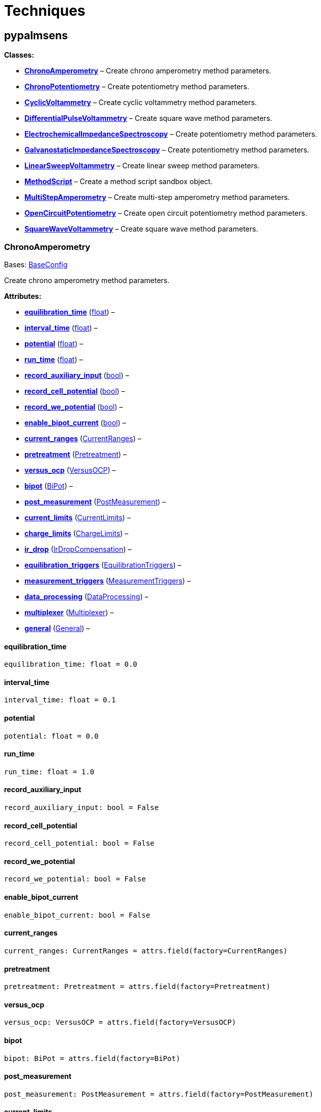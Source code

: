 = Techniques

== pypalmsens

*Classes:*

* link:#pypalmsens.ChronoAmperometry[*ChronoAmperometry*] – Create
chrono amperometry method parameters.
* link:#pypalmsens.ChronoPotentiometry[*ChronoPotentiometry*] – Create
potentiometry method parameters.
* link:#pypalmsens.CyclicVoltammetry[*CyclicVoltammetry*] – Create
cyclic voltammetry method parameters.
* link:#pypalmsens.DifferentialPulseVoltammetry[*DifferentialPulseVoltammetry*]
– Create square wave method parameters.
* link:#pypalmsens.ElectrochemicalImpedanceSpectroscopy[*ElectrochemicalImpedanceSpectroscopy*]
– Create potentiometry method parameters.
* link:#pypalmsens.GalvanostaticImpedanceSpectroscopy[*GalvanostaticImpedanceSpectroscopy*]
– Create potentiometry method parameters.
* link:#pypalmsens.LinearSweepVoltammetry[*LinearSweepVoltammetry*] –
Create linear sweep method parameters.
* link:#pypalmsens.MethodScript[*MethodScript*] – Create a method script
sandbox object.
* link:#pypalmsens.MultiStepAmperometry[*MultiStepAmperometry*] – Create
multi-step amperometry method parameters.
* link:#pypalmsens.OpenCircuitPotentiometry[*OpenCircuitPotentiometry*]
– Create open circuit potentiometry method parameters.
* link:#pypalmsens.SquareWaveVoltammetry[*SquareWaveVoltammetry*] –
Create square wave method parameters.

=== ChronoAmperometry

Bases: link:#pypalmsens.methods.techniques.BaseConfig[BaseConfig]

Create chrono amperometry method parameters.

*Attributes:*

* link:#pypalmsens.ChronoAmperometry.equilibration_time[*equilibration_time*]
(link:#float[float]) –
* link:#pypalmsens.ChronoAmperometry.interval_time[*interval_time*]
(link:#float[float]) –
* link:#pypalmsens.ChronoAmperometry.potential[*potential*]
(link:#float[float]) –
* link:#pypalmsens.ChronoAmperometry.run_time[*run_time*]
(link:#float[float]) –
* link:#pypalmsens.ChronoAmperometry.record_auxiliary_input[*record_auxiliary_input*]
(link:#bool[bool]) –
* link:#pypalmsens.ChronoAmperometry.record_cell_potential[*record_cell_potential*]
(link:#bool[bool]) –
* link:#pypalmsens.ChronoAmperometry.record_we_potential[*record_we_potential*]
(link:#bool[bool]) –
* link:#pypalmsens.ChronoAmperometry.enable_bipot_current[*enable_bipot_current*]
(link:#bool[bool]) –
* link:#pypalmsens.ChronoAmperometry.current_ranges[*current_ranges*]
(link:#pypalmsens.methods.settings.CurrentRanges[CurrentRanges]) –
* link:#pypalmsens.ChronoAmperometry.pretreatment[*pretreatment*]
(link:#pypalmsens.methods.settings.Pretreatment[Pretreatment]) –
* link:#pypalmsens.ChronoAmperometry.versus_ocp[*versus_ocp*]
(link:#pypalmsens.methods.settings.VersusOCP[VersusOCP]) –
* link:#pypalmsens.ChronoAmperometry.bipot[*bipot*]
(link:#pypalmsens.methods.settings.BiPot[BiPot]) –
* link:#pypalmsens.ChronoAmperometry.post_measurement[*post_measurement*]
(link:#pypalmsens.methods.settings.PostMeasurement[PostMeasurement]) –
* link:#pypalmsens.ChronoAmperometry.current_limits[*current_limits*]
(link:#pypalmsens.methods.settings.CurrentLimits[CurrentLimits]) –
* link:#pypalmsens.ChronoAmperometry.charge_limits[*charge_limits*]
(link:#pypalmsens.methods.settings.ChargeLimits[ChargeLimits]) –
* link:#pypalmsens.ChronoAmperometry.ir_drop[*ir_drop*]
(link:#pypalmsens.methods.settings.IrDropCompensation[IrDropCompensation])
–
* link:#pypalmsens.ChronoAmperometry.equilibration_triggers[*equilibration_triggers*]
(link:#pypalmsens.methods.settings.EquilibrationTriggers[EquilibrationTriggers])
–
* link:#pypalmsens.ChronoAmperometry.measurement_triggers[*measurement_triggers*]
(link:#pypalmsens.methods.settings.MeasurementTriggers[MeasurementTriggers])
–
* link:#pypalmsens.ChronoAmperometry.data_processing[*data_processing*]
(link:#pypalmsens.methods.settings.DataProcessing[DataProcessing]) –
* link:#pypalmsens.ChronoAmperometry.multiplexer[*multiplexer*]
(link:#pypalmsens.methods.settings.Multiplexer[Multiplexer]) –
* link:#pypalmsens.ChronoAmperometry.general[*general*]
(link:#pypalmsens.methods.settings.General[General]) –

==== equilibration_time

[source,python]
----
equilibration_time: float = 0.0
----

==== interval_time

[source,python]
----
interval_time: float = 0.1
----

==== potential

[source,python]
----
potential: float = 0.0
----

==== run_time

[source,python]
----
run_time: float = 1.0
----

==== record_auxiliary_input

[source,python]
----
record_auxiliary_input: bool = False
----

==== record_cell_potential

[source,python]
----
record_cell_potential: bool = False
----

==== record_we_potential

[source,python]
----
record_we_potential: bool = False
----

==== enable_bipot_current

[source,python]
----
enable_bipot_current: bool = False
----

==== current_ranges

[source,python]
----
current_ranges: CurrentRanges = attrs.field(factory=CurrentRanges)
----

==== pretreatment

[source,python]
----
pretreatment: Pretreatment = attrs.field(factory=Pretreatment)
----

==== versus_ocp

[source,python]
----
versus_ocp: VersusOCP = attrs.field(factory=VersusOCP)
----

==== bipot

[source,python]
----
bipot: BiPot = attrs.field(factory=BiPot)
----

==== post_measurement

[source,python]
----
post_measurement: PostMeasurement = attrs.field(factory=PostMeasurement)
----

==== current_limits

[source,python]
----
current_limits: CurrentLimits = attrs.field(factory=CurrentLimits)
----

==== charge_limits

[source,python]
----
charge_limits: ChargeLimits = attrs.field(factory=ChargeLimits)
----

==== ir_drop

[source,python]
----
ir_drop: IrDropCompensation = attrs.field(factory=IrDropCompensation)
----

==== equilibration_triggers

[source,python]
----
equilibration_triggers: EquilibrationTriggers = attrs.field(factory=EquilibrationTriggers)
----

==== measurement_triggers

[source,python]
----
measurement_triggers: MeasurementTriggers = attrs.field(factory=MeasurementTriggers)
----

==== data_processing

[source,python]
----
data_processing: DataProcessing = attrs.field(factory=DataProcessing)
----

==== multiplexer

[source,python]
----
multiplexer: Multiplexer = attrs.field(factory=Multiplexer)
----

==== general

[source,python]
----
general: General = attrs.field(factory=General)
----

=== ChronoPotentiometry

Bases: link:#pypalmsens.methods.techniques.BaseConfig[BaseConfig]

Create potentiometry method parameters.

*Attributes:*

* link:#pypalmsens.ChronoPotentiometry.current[*current*]
(link:#float[float]) –
* link:#pypalmsens.ChronoPotentiometry.applied_current_range[*applied_current_range*]
(link:#pypalmsens.methods._shared.CURRENT_RANGE[CURRENT_RANGE]) –
* link:#pypalmsens.ChronoPotentiometry.interval_time[*interval_time*]
(link:#float[float]) –
* link:#pypalmsens.ChronoPotentiometry.run_time[*run_time*]
(link:#float[float]) –
* link:#pypalmsens.ChronoPotentiometry.record_auxiliary_input[*record_auxiliary_input*]
(link:#bool[bool]) –
* link:#pypalmsens.ChronoPotentiometry.record_cell_potential[*record_cell_potential*]
(link:#bool[bool]) –
* link:#pypalmsens.ChronoPotentiometry.record_we_current[*record_we_current*]
(link:#bool[bool]) –
* link:#pypalmsens.ChronoPotentiometry.current_ranges[*current_ranges*]
(link:#pypalmsens.methods.settings.CurrentRanges[CurrentRanges]) –
* link:#pypalmsens.ChronoPotentiometry.potential_ranges[*potential_ranges*]
(link:#pypalmsens.methods.settings.PotentialRanges[PotentialRanges]) –
* link:#pypalmsens.ChronoPotentiometry.pretreatment[*pretreatment*]
(link:#pypalmsens.methods.settings.Pretreatment[Pretreatment]) –
* link:#pypalmsens.ChronoPotentiometry.post_measurement[*post_measurement*]
(link:#pypalmsens.methods.settings.PostMeasurement[PostMeasurement]) –
* link:#pypalmsens.ChronoPotentiometry.potential_limits[*potential_limits*]
(link:#pypalmsens.methods.settings.PotentialLimits[PotentialLimits]) –
* link:#pypalmsens.ChronoPotentiometry.measurement_triggers[*measurement_triggers*]
(link:#pypalmsens.methods.settings.MeasurementTriggers[MeasurementTriggers])
–
* link:#pypalmsens.ChronoPotentiometry.data_processing[*data_processing*]
(link:#pypalmsens.methods.settings.DataProcessing[DataProcessing]) –
* link:#pypalmsens.ChronoPotentiometry.multiplexer[*multiplexer*]
(link:#pypalmsens.methods.settings.Multiplexer[Multiplexer]) –
* link:#pypalmsens.ChronoPotentiometry.general[*general*]
(link:#pypalmsens.methods.settings.General[General]) –

==== current

[source,python]
----
current: float = 0.0
----

==== applied_current_range

[source,python]
----
applied_current_range: CURRENT_RANGE = CURRENT_RANGE.cr_100_uA
----

==== interval_time

[source,python]
----
interval_time: float = 0.1
----

==== run_time

[source,python]
----
run_time: float = 1.0
----

==== record_auxiliary_input

[source,python]
----
record_auxiliary_input: bool = False
----

==== record_cell_potential

[source,python]
----
record_cell_potential: bool = False
----

==== record_we_current

[source,python]
----
record_we_current: bool = False
----

==== current_ranges

[source,python]
----
current_ranges: CurrentRanges = attrs.field(factory=CurrentRanges)
----

==== potential_ranges

[source,python]
----
potential_ranges: PotentialRanges = attrs.field(factory=PotentialRanges)
----

==== pretreatment

[source,python]
----
pretreatment: Pretreatment = attrs.field(factory=Pretreatment)
----

==== post_measurement

[source,python]
----
post_measurement: PostMeasurement = attrs.field(factory=PostMeasurement)
----

==== potential_limits

[source,python]
----
potential_limits: PotentialLimits = attrs.field(factory=PotentialLimits)
----

==== measurement_triggers

[source,python]
----
measurement_triggers: MeasurementTriggers = attrs.field(factory=MeasurementTriggers)
----

==== data_processing

[source,python]
----
data_processing: DataProcessing = attrs.field(factory=DataProcessing)
----

==== multiplexer

[source,python]
----
multiplexer: Multiplexer = attrs.field(factory=Multiplexer)
----

==== general

[source,python]
----
general: General = attrs.field(factory=General)
----

=== CyclicVoltammetry

Bases: link:#pypalmsens.methods.techniques.BaseConfig[BaseConfig]

Create cyclic voltammetry method parameters.

*Attributes:*

* link:#pypalmsens.CyclicVoltammetry.equilibration_time[*equilibration_time*]
(link:#float[float]) –
* link:#pypalmsens.CyclicVoltammetry.begin_potential[*begin_potential*]
(link:#float[float]) –
* link:#pypalmsens.CyclicVoltammetry.vertex1_potential[*vertex1_potential*]
(link:#float[float]) –
* link:#pypalmsens.CyclicVoltammetry.vertex2_potential[*vertex2_potential*]
(link:#float[float]) –
* link:#pypalmsens.CyclicVoltammetry.step_potential[*step_potential*]
(link:#float[float]) –
* link:#pypalmsens.CyclicVoltammetry.scanrate[*scanrate*]
(link:#float[float]) –
* link:#pypalmsens.CyclicVoltammetry.n_scans[*n_scans*]
(link:#float[float]) –
* link:#pypalmsens.CyclicVoltammetry.enable_bipot_current[*enable_bipot_current*]
(link:#bool[bool]) –
* link:#pypalmsens.CyclicVoltammetry.record_auxiliary_input[*record_auxiliary_input*]
(link:#bool[bool]) –
* link:#pypalmsens.CyclicVoltammetry.record_cell_potential[*record_cell_potential*]
(link:#bool[bool]) –
* link:#pypalmsens.CyclicVoltammetry.record_we_potential[*record_we_potential*]
(link:#bool[bool]) –
* link:#pypalmsens.CyclicVoltammetry.current_ranges[*current_ranges*]
(link:#pypalmsens.methods.settings.CurrentRanges[CurrentRanges]) –
* link:#pypalmsens.CyclicVoltammetry.pretreatment[*pretreatment*]
(link:#pypalmsens.methods.settings.Pretreatment[Pretreatment]) –
* link:#pypalmsens.CyclicVoltammetry.versus_ocp[*versus_ocp*]
(link:#pypalmsens.methods.settings.VersusOCP[VersusOCP]) –
* link:#pypalmsens.CyclicVoltammetry.post_measurement[*post_measurement*]
(link:#pypalmsens.methods.settings.PostMeasurement[PostMeasurement]) –
* link:#pypalmsens.CyclicVoltammetry.current_limits[*current_limits*]
(link:#pypalmsens.methods.settings.CurrentLimits[CurrentLimits]) –
* link:#pypalmsens.CyclicVoltammetry.ir_drop_compensation[*ir_drop_compensation*]
(link:#pypalmsens.methods.settings.IrDropCompensation[IrDropCompensation])
–
* link:#pypalmsens.CyclicVoltammetry.equilibrion_triggers[*equilibrion_triggers*]
(link:#pypalmsens.methods.settings.EquilibrationTriggers[EquilibrationTriggers])
–
* link:#pypalmsens.CyclicVoltammetry.measurement_triggers[*measurement_triggers*]
(link:#pypalmsens.methods.settings.MeasurementTriggers[MeasurementTriggers])
–
* link:#pypalmsens.CyclicVoltammetry.data_processing[*data_processing*]
(link:#pypalmsens.methods.settings.DataProcessing[DataProcessing]) –
* link:#pypalmsens.CyclicVoltammetry.general[*general*]
(link:#pypalmsens.methods.settings.General[General]) –

==== equilibration_time

[source,python]
----
equilibration_time: float = 0.0
----

==== begin_potential

[source,python]
----
begin_potential: float = -0.5
----

==== vertex1_potential

[source,python]
----
vertex1_potential: float = 0.5
----

==== vertex2_potential

[source,python]
----
vertex2_potential: float = -0.5
----

==== step_potential

[source,python]
----
step_potential: float = 0.1
----

==== scanrate

[source,python]
----
scanrate: float = 1.0
----

==== n_scans

[source,python]
----
n_scans: float = 1
----

==== enable_bipot_current

[source,python]
----
enable_bipot_current: bool = False
----

==== record_auxiliary_input

[source,python]
----
record_auxiliary_input: bool = False
----

==== record_cell_potential

[source,python]
----
record_cell_potential: bool = False
----

==== record_we_potential

[source,python]
----
record_we_potential: bool = False
----

==== current_ranges

[source,python]
----
current_ranges: CurrentRanges = attrs.field(factory=CurrentRanges)
----

==== pretreatment

[source,python]
----
pretreatment: Pretreatment = attrs.field(factory=Pretreatment)
----

==== versus_ocp

[source,python]
----
versus_ocp: VersusOCP = attrs.field(factory=VersusOCP)
----

==== post_measurement

[source,python]
----
post_measurement: PostMeasurement = attrs.field(factory=PostMeasurement)
----

==== current_limits

[source,python]
----
current_limits: CurrentLimits = attrs.field(factory=CurrentLimits)
----

==== ir_drop_compensation

[source,python]
----
ir_drop_compensation: IrDropCompensation = attrs.field(factory=IrDropCompensation)
----

==== equilibrion_triggers

[source,python]
----
equilibrion_triggers: EquilibrationTriggers = attrs.field(factory=EquilibrationTriggers)
----

==== measurement_triggers

[source,python]
----
measurement_triggers: MeasurementTriggers = attrs.field(factory=MeasurementTriggers)
----

==== data_processing

[source,python]
----
data_processing: DataProcessing = attrs.field(factory=DataProcessing)
----

==== general

[source,python]
----
general: General = attrs.field(factory=General)
----

=== DifferentialPulseVoltammetry

Bases: link:#pypalmsens.methods.techniques.BaseConfig[BaseConfig]

Create square wave method parameters.

*Attributes:*

* link:#pypalmsens.DifferentialPulseVoltammetry.equilibration_time[*equilibration_time*]
(link:#float[float]) –
* link:#pypalmsens.DifferentialPulseVoltammetry.begin_potential[*begin_potential*]
(link:#float[float]) –
* link:#pypalmsens.DifferentialPulseVoltammetry.end_potential[*end_potential*]
(link:#float[float]) –
* link:#pypalmsens.DifferentialPulseVoltammetry.step_potential[*step_potential*]
(link:#float[float]) –
* link:#pypalmsens.DifferentialPulseVoltammetry.pulse_potential[*pulse_potential*]
(link:#float[float]) –
* link:#pypalmsens.DifferentialPulseVoltammetry.pulse_time[*pulse_time*]
(link:#float[float]) –
* link:#pypalmsens.DifferentialPulseVoltammetry.scan_rate[*scan_rate*]
(link:#float[float]) –
* link:#pypalmsens.DifferentialPulseVoltammetry.record_auxiliary_input[*record_auxiliary_input*]
(link:#bool[bool]) –
* link:#pypalmsens.DifferentialPulseVoltammetry.record_cell_potential[*record_cell_potential*]
(link:#bool[bool]) –
* link:#pypalmsens.DifferentialPulseVoltammetry.record_we_potential[*record_we_potential*]
(link:#bool[bool]) –
* link:#pypalmsens.DifferentialPulseVoltammetry.enable_bipot_current[*enable_bipot_current*]
(link:#bool[bool]) –
* link:#pypalmsens.DifferentialPulseVoltammetry.current_ranges[*current_ranges*]
(link:#pypalmsens.methods.settings.CurrentRanges[CurrentRanges]) –
* link:#pypalmsens.DifferentialPulseVoltammetry.pretreatment[*pretreatment*]
(link:#pypalmsens.methods.settings.Pretreatment[Pretreatment]) –
* link:#pypalmsens.DifferentialPulseVoltammetry.versus_ocp[*versus_ocp*]
(link:#pypalmsens.methods.settings.VersusOCP[VersusOCP]) –
* link:#pypalmsens.DifferentialPulseVoltammetry.bipot[*bipot*]
(link:#pypalmsens.methods.settings.BiPot[BiPot]) –
* link:#pypalmsens.DifferentialPulseVoltammetry.post_measurement[*post_measurement*]
(link:#pypalmsens.methods.settings.PostMeasurement[PostMeasurement]) –
* link:#pypalmsens.DifferentialPulseVoltammetry.ir_drop[*ir_drop*]
(link:#pypalmsens.methods.settings.IrDropCompensation[IrDropCompensation])
–
* link:#pypalmsens.DifferentialPulseVoltammetry.equilibration_triggers[*equilibration_triggers*]
(link:#pypalmsens.methods.settings.EquilibrationTriggers[EquilibrationTriggers])
–
* link:#pypalmsens.DifferentialPulseVoltammetry.measurement_triggers[*measurement_triggers*]
(link:#pypalmsens.methods.settings.MeasurementTriggers[MeasurementTriggers])
–
* link:#pypalmsens.DifferentialPulseVoltammetry.data_processing[*data_processing*]
(link:#pypalmsens.methods.settings.DataProcessing[DataProcessing]) –
* link:#pypalmsens.DifferentialPulseVoltammetry.multiplexer[*multiplexer*]
(link:#pypalmsens.methods.settings.Multiplexer[Multiplexer]) –
* link:#pypalmsens.DifferentialPulseVoltammetry.general[*general*]
(link:#pypalmsens.methods.settings.General[General]) –

==== equilibration_time

[source,python]
----
equilibration_time: float = 0.0
----

==== begin_potential

[source,python]
----
begin_potential: float = -0.5
----

==== end_potential

[source,python]
----
end_potential: float = 0.5
----

==== step_potential

[source,python]
----
step_potential: float = 0.1
----

==== pulse_potential

[source,python]
----
pulse_potential: float = 0.05
----

==== pulse_time

[source,python]
----
pulse_time: float = 0.01
----

==== scan_rate

[source,python]
----
scan_rate: float = 1.0
----

==== record_auxiliary_input

[source,python]
----
record_auxiliary_input: bool = False
----

==== record_cell_potential

[source,python]
----
record_cell_potential: bool = False
----

==== record_we_potential

[source,python]
----
record_we_potential: bool = False
----

==== enable_bipot_current

[source,python]
----
enable_bipot_current: bool = False
----

==== current_ranges

[source,python]
----
current_ranges: CurrentRanges = attrs.field(factory=CurrentRanges)
----

==== pretreatment

[source,python]
----
pretreatment: Pretreatment = attrs.field(factory=Pretreatment)
----

==== versus_ocp

[source,python]
----
versus_ocp: VersusOCP = attrs.field(factory=VersusOCP)
----

==== bipot

[source,python]
----
bipot: BiPot = attrs.field(factory=BiPot)
----

==== post_measurement

[source,python]
----
post_measurement: PostMeasurement = attrs.field(factory=PostMeasurement)
----

==== ir_drop

[source,python]
----
ir_drop: IrDropCompensation = attrs.field(factory=IrDropCompensation)
----

==== equilibration_triggers

[source,python]
----
equilibration_triggers: EquilibrationTriggers = attrs.field(factory=EquilibrationTriggers)
----

==== measurement_triggers

[source,python]
----
measurement_triggers: MeasurementTriggers = attrs.field(factory=MeasurementTriggers)
----

==== data_processing

[source,python]
----
data_processing: DataProcessing = attrs.field(factory=DataProcessing)
----

==== multiplexer

[source,python]
----
multiplexer: Multiplexer = attrs.field(factory=Multiplexer)
----

==== general

[source,python]
----
general: General = attrs.field(factory=General)
----

=== ElectrochemicalImpedanceSpectroscopy

Bases: link:#pypalmsens.methods.techniques.BaseConfig[BaseConfig]

Create potentiometry method parameters.

*Attributes:*

* link:#pypalmsens.ElectrochemicalImpedanceSpectroscopy.equilibration_time[*equilibration_time*]
(link:#float[float]) –
* link:#pypalmsens.ElectrochemicalImpedanceSpectroscopy.dc_potential[*dc_potential*]
(link:#float[float]) –
* link:#pypalmsens.ElectrochemicalImpedanceSpectroscopy.ac_potential[*ac_potential*]
(link:#float[float]) –
* link:#pypalmsens.ElectrochemicalImpedanceSpectroscopy.n_frequencies[*n_frequencies*]
(link:#int[int]) –
* link:#pypalmsens.ElectrochemicalImpedanceSpectroscopy.max_frequency[*max_frequency*]
(link:#float[float]) –
* link:#pypalmsens.ElectrochemicalImpedanceSpectroscopy.min_frequency[*min_frequency*]
(link:#float[float]) –
* link:#pypalmsens.ElectrochemicalImpedanceSpectroscopy.current_ranges[*current_ranges*]
(link:#pypalmsens.methods.settings.CurrentRanges[CurrentRanges]) –
* link:#pypalmsens.ElectrochemicalImpedanceSpectroscopy.potential_ranges[*potential_ranges*]
(link:#pypalmsens.methods.settings.PotentialRanges[PotentialRanges]) –
* link:#pypalmsens.ElectrochemicalImpedanceSpectroscopy.pretreatment[*pretreatment*]
(link:#pypalmsens.methods.settings.Pretreatment[Pretreatment]) –
* link:#pypalmsens.ElectrochemicalImpedanceSpectroscopy.versus_ocp[*versus_ocp*]
(link:#pypalmsens.methods.settings.VersusOCP[VersusOCP]) –
* link:#pypalmsens.ElectrochemicalImpedanceSpectroscopy.post_measurement[*post_measurement*]
(link:#pypalmsens.methods.settings.PostMeasurement[PostMeasurement]) –
* link:#pypalmsens.ElectrochemicalImpedanceSpectroscopy.measurement_triggers[*measurement_triggers*]
(link:#pypalmsens.methods.settings.MeasurementTriggers[MeasurementTriggers])
–
* link:#pypalmsens.ElectrochemicalImpedanceSpectroscopy.equilibration_triggers[*equilibration_triggers*]
(link:#pypalmsens.methods.settings.EquilibrationTriggers[EquilibrationTriggers])
–
* link:#pypalmsens.ElectrochemicalImpedanceSpectroscopy.multiplexer[*multiplexer*]
(link:#pypalmsens.methods.settings.Multiplexer[Multiplexer]) –
* link:#pypalmsens.ElectrochemicalImpedanceSpectroscopy.general[*general*]
(link:#pypalmsens.methods.settings.General[General]) –

==== equilibration_time

[source,python]
----
equilibration_time: float = 0.0
----

==== dc_potential

[source,python]
----
dc_potential: float = 0.0
----

==== ac_potential

[source,python]
----
ac_potential: float = 0.01
----

==== n_frequencies

[source,python]
----
n_frequencies: int = 11
----

==== max_frequency

[source,python]
----
max_frequency: float = 100000.0
----

==== min_frequency

[source,python]
----
min_frequency: float = 1000.0
----

==== current_ranges

[source,python]
----
current_ranges: CurrentRanges = attrs.field(factory=CurrentRanges)
----

==== potential_ranges

[source,python]
----
potential_ranges: PotentialRanges = attrs.field(factory=PotentialRanges)
----

==== pretreatment

[source,python]
----
pretreatment: Pretreatment = attrs.field(factory=Pretreatment)
----

==== versus_ocp

[source,python]
----
versus_ocp: VersusOCP = attrs.field(factory=VersusOCP)
----

==== post_measurement

[source,python]
----
post_measurement: PostMeasurement = attrs.field(factory=PostMeasurement)
----

==== measurement_triggers

[source,python]
----
measurement_triggers: MeasurementTriggers = attrs.field(factory=MeasurementTriggers)
----

==== equilibration_triggers

[source,python]
----
equilibration_triggers: EquilibrationTriggers = attrs.field(factory=EquilibrationTriggers)
----

==== multiplexer

[source,python]
----
multiplexer: Multiplexer = attrs.field(factory=Multiplexer)
----

==== general

[source,python]
----
general: General = attrs.field(factory=General)
----

=== GalvanostaticImpedanceSpectroscopy

Bases: link:#pypalmsens.methods.techniques.BaseConfig[BaseConfig]

Create potentiometry method parameters.

*Attributes:*

* link:#pypalmsens.GalvanostaticImpedanceSpectroscopy.applied_current_range[*applied_current_range*]
(link:#pypalmsens.methods._shared.CURRENT_RANGE[CURRENT_RANGE]) –
* link:#pypalmsens.GalvanostaticImpedanceSpectroscopy.equilibration_time[*equilibration_time*]
(link:#float[float]) –
* link:#pypalmsens.GalvanostaticImpedanceSpectroscopy.ac_current[*ac_current*]
(link:#float[float]) –
* link:#pypalmsens.GalvanostaticImpedanceSpectroscopy.dc_current[*dc_current*]
(link:#float[float]) –
* link:#pypalmsens.GalvanostaticImpedanceSpectroscopy.n_frequencies[*n_frequencies*]
(link:#int[int]) –
* link:#pypalmsens.GalvanostaticImpedanceSpectroscopy.max_frequency[*max_frequency*]
(link:#float[float]) –
* link:#pypalmsens.GalvanostaticImpedanceSpectroscopy.min_frequency[*min_frequency*]
(link:#float[float]) –
* link:#pypalmsens.GalvanostaticImpedanceSpectroscopy.current_ranges[*current_ranges*]
(link:#pypalmsens.methods.settings.CurrentRanges[CurrentRanges]) –
* link:#pypalmsens.GalvanostaticImpedanceSpectroscopy.potential_ranges[*potential_ranges*]
(link:#pypalmsens.methods.settings.PotentialRanges[PotentialRanges]) –
* link:#pypalmsens.GalvanostaticImpedanceSpectroscopy.pretreatment[*pretreatment*]
(link:#pypalmsens.methods.settings.Pretreatment[Pretreatment]) –
* link:#pypalmsens.GalvanostaticImpedanceSpectroscopy.post_measurement[*post_measurement*]
(link:#pypalmsens.methods.settings.PostMeasurement[PostMeasurement]) –
* link:#pypalmsens.GalvanostaticImpedanceSpectroscopy.equilibration_triggers[*equilibration_triggers*]
(link:#pypalmsens.methods.settings.EquilibrationTriggers[EquilibrationTriggers])
–
* link:#pypalmsens.GalvanostaticImpedanceSpectroscopy.measurement_triggers[*measurement_triggers*]
(link:#pypalmsens.methods.settings.MeasurementTriggers[MeasurementTriggers])
–
* link:#pypalmsens.GalvanostaticImpedanceSpectroscopy.multiplexer[*multiplexer*]
(link:#pypalmsens.methods.settings.Multiplexer[Multiplexer]) –
* link:#pypalmsens.GalvanostaticImpedanceSpectroscopy.general[*general*]
(link:#pypalmsens.methods.settings.General[General]) –

==== applied_current_range

[source,python]
----
applied_current_range: CURRENT_RANGE = CURRENT_RANGE.cr_100_uA
----

==== equilibration_time

[source,python]
----
equilibration_time: float = 0.0
----

==== ac_current

[source,python]
----
ac_current: float = 0.01
----

==== dc_current

[source,python]
----
dc_current: float = 0.0
----

==== n_frequencies

[source,python]
----
n_frequencies: int = 11
----

==== max_frequency

[source,python]
----
max_frequency: float = 100000.0
----

==== min_frequency

[source,python]
----
min_frequency: float = 1000.0
----

==== current_ranges

[source,python]
----
current_ranges: CurrentRanges = attrs.field(factory=CurrentRanges)
----

==== potential_ranges

[source,python]
----
potential_ranges: PotentialRanges = attrs.field(factory=PotentialRanges)
----

==== pretreatment

[source,python]
----
pretreatment: Pretreatment = attrs.field(factory=Pretreatment)
----

==== post_measurement

[source,python]
----
post_measurement: PostMeasurement = attrs.field(factory=PostMeasurement)
----

==== equilibration_triggers

[source,python]
----
equilibration_triggers: EquilibrationTriggers = attrs.field(factory=EquilibrationTriggers)
----

==== measurement_triggers

[source,python]
----
measurement_triggers: MeasurementTriggers = attrs.field(factory=MeasurementTriggers)
----

==== multiplexer

[source,python]
----
multiplexer: Multiplexer = attrs.field(factory=Multiplexer)
----

==== general

[source,python]
----
general: General = attrs.field(factory=General)
----

=== LinearSweepVoltammetry

Bases: link:#pypalmsens.methods.techniques.BaseConfig[BaseConfig]

Create linear sweep method parameters.

*Attributes:*

* link:#pypalmsens.LinearSweepVoltammetry.begin_potential[*begin_potential*]
(link:#float[float]) –
* link:#pypalmsens.LinearSweepVoltammetry.end_potential[*end_potential*]
(link:#float[float]) –
* link:#pypalmsens.LinearSweepVoltammetry.step_potential[*step_potential*]
(link:#float[float]) –
* link:#pypalmsens.LinearSweepVoltammetry.scanrate[*scanrate*]
(link:#float[float]) –
* link:#pypalmsens.LinearSweepVoltammetry.record_auxiliary_input[*record_auxiliary_input*]
(link:#bool[bool]) –
* link:#pypalmsens.LinearSweepVoltammetry.record_cell_potential[*record_cell_potential*]
(link:#bool[bool]) –
* link:#pypalmsens.LinearSweepVoltammetry.record_we_potential[*record_we_potential*]
(link:#bool[bool]) –
* link:#pypalmsens.LinearSweepVoltammetry.enable_bipot_current[*enable_bipot_current*]
(link:#bool[bool]) –
* link:#pypalmsens.LinearSweepVoltammetry.current_ranges[*current_ranges*]
(link:#pypalmsens.methods.settings.CurrentRanges[CurrentRanges]) –
* link:#pypalmsens.LinearSweepVoltammetry.pretreatment[*pretreatment*]
(link:#pypalmsens.methods.settings.Pretreatment[Pretreatment]) –
* link:#pypalmsens.LinearSweepVoltammetry.versus_ocp[*versus_ocp*]
(link:#pypalmsens.methods.settings.VersusOCP[VersusOCP]) –
* link:#pypalmsens.LinearSweepVoltammetry.bipot[*bipot*]
(link:#pypalmsens.methods.settings.BiPot[BiPot]) –
* link:#pypalmsens.LinearSweepVoltammetry.post_measurement[*post_measurement*]
(link:#pypalmsens.methods.settings.PostMeasurement[PostMeasurement]) –
* link:#pypalmsens.LinearSweepVoltammetry.current_limits[*current_limits*]
(link:#pypalmsens.methods.settings.CurrentLimits[CurrentLimits]) –
* link:#pypalmsens.LinearSweepVoltammetry.ir_drop[*ir_drop*]
(link:#pypalmsens.methods.settings.IrDropCompensation[IrDropCompensation])
–
* link:#pypalmsens.LinearSweepVoltammetry.equilibration_triggers[*equilibration_triggers*]
(link:#pypalmsens.methods.settings.EquilibrationTriggers[EquilibrationTriggers])
–
* link:#pypalmsens.LinearSweepVoltammetry.measurement_triggers[*measurement_triggers*]
(link:#pypalmsens.methods.settings.MeasurementTriggers[MeasurementTriggers])
–
* link:#pypalmsens.LinearSweepVoltammetry.data_processing[*data_processing*]
(link:#pypalmsens.methods.settings.DataProcessing[DataProcessing]) –
* link:#pypalmsens.LinearSweepVoltammetry.multiplexer[*multiplexer*]
(link:#pypalmsens.methods.settings.Multiplexer[Multiplexer]) –
* link:#pypalmsens.LinearSweepVoltammetry.general[*general*]
(link:#pypalmsens.methods.settings.General[General]) –

==== begin_potential

[source,python]
----
begin_potential: float = -0.5
----

==== end_potential

[source,python]
----
end_potential: float = 0.5
----

==== step_potential

[source,python]
----
step_potential: float = 0.1
----

==== scanrate

[source,python]
----
scanrate: float = 1.0
----

==== record_auxiliary_input

[source,python]
----
record_auxiliary_input: bool = False
----

==== record_cell_potential

[source,python]
----
record_cell_potential: bool = False
----

==== record_we_potential

[source,python]
----
record_we_potential: bool = False
----

==== enable_bipot_current

[source,python]
----
enable_bipot_current: bool = False
----

==== current_ranges

[source,python]
----
current_ranges: CurrentRanges = attrs.field(factory=CurrentRanges)
----

==== pretreatment

[source,python]
----
pretreatment: Pretreatment = attrs.field(factory=Pretreatment)
----

==== versus_ocp

[source,python]
----
versus_ocp: VersusOCP = attrs.field(factory=VersusOCP)
----

==== bipot

[source,python]
----
bipot: BiPot = attrs.field(factory=BiPot)
----

==== post_measurement

[source,python]
----
post_measurement: PostMeasurement = attrs.field(factory=PostMeasurement)
----

==== current_limits

[source,python]
----
current_limits: CurrentLimits = attrs.field(factory=CurrentLimits)
----

==== ir_drop

[source,python]
----
ir_drop: IrDropCompensation = attrs.field(factory=IrDropCompensation)
----

==== equilibration_triggers

[source,python]
----
equilibration_triggers: EquilibrationTriggers = attrs.field(factory=EquilibrationTriggers)
----

==== measurement_triggers

[source,python]
----
measurement_triggers: MeasurementTriggers = attrs.field(factory=MeasurementTriggers)
----

==== data_processing

[source,python]
----
data_processing: DataProcessing = attrs.field(factory=DataProcessing)
----

==== multiplexer

[source,python]
----
multiplexer: Multiplexer = attrs.field(factory=Multiplexer)
----

==== general

[source,python]
----
general: General = attrs.field(factory=General)
----

=== MethodScript

Bases: link:#pypalmsens.methods.techniques.BaseConfig[BaseConfig]

Create a method script sandbox object.

*Attributes:*

* link:#pypalmsens.MethodScript.script[*script*] (link:#str[str]) –

==== script

[source,python]
----
script: str = 'e\nwait 100m\nif 1 < 2\n    send_string "Hello world"\nendif\n\n'
----

=== MultiStepAmperometry

Bases: link:#pypalmsens.methods.techniques.BaseConfig[BaseConfig]

Create multi-step amperometry method parameters.

*Attributes:*

* link:#pypalmsens.MultiStepAmperometry.equilibration_time[*equilibration_time*]
(link:#float[float]) –
* link:#pypalmsens.MultiStepAmperometry.interval_time[*interval_time*]
(link:#float[float]) –
* link:#pypalmsens.MultiStepAmperometry.n_cycles[*n_cycles*]
(link:#float[float]) –
* link:#pypalmsens.MultiStepAmperometry.levels[*levels*]
(link:#list[list][link:#pypalmsens.methods._shared.ELevel[ELevel]]) –
* link:#pypalmsens.MultiStepAmperometry.record_auxiliary_input[*record_auxiliary_input*]
(link:#bool[bool]) –
* link:#pypalmsens.MultiStepAmperometry.record_cell_potential[*record_cell_potential*]
(link:#bool[bool]) –
* link:#pypalmsens.MultiStepAmperometry.record_we_potential[*record_we_potential*]
(link:#bool[bool]) –
* link:#pypalmsens.MultiStepAmperometry.enable_bipot_current[*enable_bipot_current*]
(link:#bool[bool]) –
* link:#pypalmsens.MultiStepAmperometry.current_ranges[*current_ranges*]
(link:#pypalmsens.methods.settings.CurrentRanges[CurrentRanges]) –
* link:#pypalmsens.MultiStepAmperometry.pretreatment[*pretreatment*]
(link:#pypalmsens.methods.settings.Pretreatment[Pretreatment]) –
* link:#pypalmsens.MultiStepAmperometry.bipot[*bipot*]
(link:#pypalmsens.methods.settings.BiPot[BiPot]) –
* link:#pypalmsens.MultiStepAmperometry.post_measurement[*post_measurement*]
(link:#pypalmsens.methods.settings.PostMeasurement[PostMeasurement]) –
* link:#pypalmsens.MultiStepAmperometry.current_limits[*current_limits*]
(link:#pypalmsens.methods.settings.CurrentLimits[CurrentLimits]) –
* link:#pypalmsens.MultiStepAmperometry.ir_drop[*ir_drop*]
(link:#pypalmsens.methods.settings.IrDropCompensation[IrDropCompensation])
–
* link:#pypalmsens.MultiStepAmperometry.data_processing[*data_processing*]
(link:#pypalmsens.methods.settings.DataProcessing[DataProcessing]) –
* link:#pypalmsens.MultiStepAmperometry.multiplexer[*multiplexer*]
(link:#pypalmsens.methods.settings.Multiplexer[Multiplexer]) –
* link:#pypalmsens.MultiStepAmperometry.general[*general*]
(link:#pypalmsens.methods.settings.General[General]) –

==== equilibration_time

[source,python]
----
equilibration_time: float = 0.0
----

==== interval_time

[source,python]
----
interval_time: float = 0.1
----

==== n_cycles

[source,python]
----
n_cycles: float = 1
----

==== levels

[source,python]
----
levels: list[ELevel] = attrs.field(factory=(lambda: [ELevel()]))
----

==== record_auxiliary_input

[source,python]
----
record_auxiliary_input: bool = False
----

==== record_cell_potential

[source,python]
----
record_cell_potential: bool = False
----

==== record_we_potential

[source,python]
----
record_we_potential: bool = False
----

==== enable_bipot_current

[source,python]
----
enable_bipot_current: bool = False
----

==== current_ranges

[source,python]
----
current_ranges: CurrentRanges = attrs.field(factory=CurrentRanges)
----

==== pretreatment

[source,python]
----
pretreatment: Pretreatment = attrs.field(factory=Pretreatment)
----

==== bipot

[source,python]
----
bipot: BiPot = attrs.field(factory=BiPot)
----

==== post_measurement

[source,python]
----
post_measurement: PostMeasurement = attrs.field(factory=PostMeasurement)
----

==== current_limits

[source,python]
----
current_limits: CurrentLimits = attrs.field(factory=CurrentLimits)
----

==== ir_drop

[source,python]
----
ir_drop: IrDropCompensation = attrs.field(factory=IrDropCompensation)
----

==== data_processing

[source,python]
----
data_processing: DataProcessing = attrs.field(factory=DataProcessing)
----

==== multiplexer

[source,python]
----
multiplexer: Multiplexer = attrs.field(factory=Multiplexer)
----

==== general

[source,python]
----
general: General = attrs.field(factory=General)
----

=== OpenCircuitPotentiometry

Bases: link:#pypalmsens.methods.techniques.BaseConfig[BaseConfig]

Create open circuit potentiometry method parameters.

*Attributes:*

* link:#pypalmsens.OpenCircuitPotentiometry.interval_time[*interval_time*]
(link:#float[float]) –
* link:#pypalmsens.OpenCircuitPotentiometry.run_time[*run_time*]
(link:#float[float]) –
* link:#pypalmsens.OpenCircuitPotentiometry.record_auxiliary_input[*record_auxiliary_input*]
(link:#bool[bool]) –
* link:#pypalmsens.OpenCircuitPotentiometry.record_we_current[*record_we_current*]
(link:#bool[bool]) –
* link:#pypalmsens.OpenCircuitPotentiometry.record_we_current_range[*record_we_current_range*]
(link:#pypalmsens.methods._shared.CURRENT_RANGE[CURRENT_RANGE]) –
* link:#pypalmsens.OpenCircuitPotentiometry.current_ranges[*current_ranges*]
(link:#pypalmsens.methods.settings.CurrentRanges[CurrentRanges]) –
* link:#pypalmsens.OpenCircuitPotentiometry.potential_ranges[*potential_ranges*]
(link:#pypalmsens.methods.settings.PotentialRanges[PotentialRanges]) –
* link:#pypalmsens.OpenCircuitPotentiometry.pretreatment[*pretreatment*]
(link:#pypalmsens.methods.settings.Pretreatment[Pretreatment]) –
* link:#pypalmsens.OpenCircuitPotentiometry.post_measurement[*post_measurement*]
(link:#pypalmsens.methods.settings.PostMeasurement[PostMeasurement]) –
* link:#pypalmsens.OpenCircuitPotentiometry.potential_limits[*potential_limits*]
(link:#pypalmsens.methods.settings.PotentialLimits[PotentialLimits]) –
* link:#pypalmsens.OpenCircuitPotentiometry.measurement_triggers[*measurement_triggers*]
(link:#pypalmsens.methods.settings.MeasurementTriggers[MeasurementTriggers])
–
* link:#pypalmsens.OpenCircuitPotentiometry.data_processing[*data_processing*]
(link:#pypalmsens.methods.settings.DataProcessing[DataProcessing]) –
* link:#pypalmsens.OpenCircuitPotentiometry.multiplexer[*multiplexer*]
(link:#pypalmsens.methods.settings.Multiplexer[Multiplexer]) –
* link:#pypalmsens.OpenCircuitPotentiometry.general[*general*]
(link:#pypalmsens.methods.settings.General[General]) –

==== interval_time

[source,python]
----
interval_time: float = 0.1
----

==== run_time

[source,python]
----
run_time: float = 1.0
----

==== record_auxiliary_input

[source,python]
----
record_auxiliary_input: bool = False
----

==== record_we_current

[source,python]
----
record_we_current: bool = False
----

==== record_we_current_range

[source,python]
----
record_we_current_range: CURRENT_RANGE = CURRENT_RANGE.cr_1_uA
----

==== current_ranges

[source,python]
----
current_ranges: CurrentRanges = attrs.field(factory=CurrentRanges)
----

==== potential_ranges

[source,python]
----
potential_ranges: PotentialRanges = attrs.field(factory=PotentialRanges)
----

==== pretreatment

[source,python]
----
pretreatment: Pretreatment = attrs.field(factory=Pretreatment)
----

==== post_measurement

[source,python]
----
post_measurement: PostMeasurement = attrs.field(factory=PostMeasurement)
----

==== potential_limits

[source,python]
----
potential_limits: PotentialLimits = attrs.field(factory=PotentialLimits)
----

==== measurement_triggers

[source,python]
----
measurement_triggers: MeasurementTriggers = attrs.field(factory=MeasurementTriggers)
----

==== data_processing

[source,python]
----
data_processing: DataProcessing = attrs.field(factory=DataProcessing)
----

==== multiplexer

[source,python]
----
multiplexer: Multiplexer = attrs.field(factory=Multiplexer)
----

==== general

[source,python]
----
general: General = attrs.field(factory=General)
----

=== SquareWaveVoltammetry

Bases: link:#pypalmsens.methods.techniques.BaseConfig[BaseConfig]

Create square wave method parameters.

*Attributes:*

* link:#pypalmsens.SquareWaveVoltammetry.equilibration_time[*equilibration_time*]
(link:#float[float]) –
* link:#pypalmsens.SquareWaveVoltammetry.begin_potential[*begin_potential*]
(link:#float[float]) –
* link:#pypalmsens.SquareWaveVoltammetry.end_potential[*end_potential*]
(link:#float[float]) –
* link:#pypalmsens.SquareWaveVoltammetry.step_potential[*step_potential*]
(link:#float[float]) –
* link:#pypalmsens.SquareWaveVoltammetry.frequency[*frequency*]
(link:#float[float]) –
* link:#pypalmsens.SquareWaveVoltammetry.amplitude[*amplitude*]
(link:#float[float]) –
* link:#pypalmsens.SquareWaveVoltammetry.record_auxiliary_input[*record_auxiliary_input*]
(link:#bool[bool]) –
* link:#pypalmsens.SquareWaveVoltammetry.record_cell_potential[*record_cell_potential*]
(link:#bool[bool]) –
* link:#pypalmsens.SquareWaveVoltammetry.record_we_potential[*record_we_potential*]
(link:#bool[bool]) –
* link:#pypalmsens.SquareWaveVoltammetry.enable_bipot_current[*enable_bipot_current*]
(link:#bool[bool]) –
* link:#pypalmsens.SquareWaveVoltammetry.record_forward_and_reverse_currents[*record_forward_and_reverse_currents*]
(link:#bool[bool]) –
* link:#pypalmsens.SquareWaveVoltammetry.current_ranges[*current_ranges*]
(link:#pypalmsens.methods.settings.CurrentRanges[CurrentRanges]) –
* link:#pypalmsens.SquareWaveVoltammetry.pretreatment[*pretreatment*]
(link:#pypalmsens.methods.settings.Pretreatment[Pretreatment]) –
* link:#pypalmsens.SquareWaveVoltammetry.versus_ocp[*versus_ocp*]
(link:#pypalmsens.methods.settings.VersusOCP[VersusOCP]) –
* link:#pypalmsens.SquareWaveVoltammetry.bipot[*bipot*]
(link:#pypalmsens.methods.settings.BiPot[BiPot]) –
* link:#pypalmsens.SquareWaveVoltammetry.post_measurement[*post_measurement*]
(link:#pypalmsens.methods.settings.PostMeasurement[PostMeasurement]) –
* link:#pypalmsens.SquareWaveVoltammetry.ir_drop[*ir_drop*]
(link:#pypalmsens.methods.settings.IrDropCompensation[IrDropCompensation])
–
* link:#pypalmsens.SquareWaveVoltammetry.equilibration_triggers[*equilibration_triggers*]
(link:#pypalmsens.methods.settings.EquilibrationTriggers[EquilibrationTriggers])
–
* link:#pypalmsens.SquareWaveVoltammetry.measurement_triggers[*measurement_triggers*]
(link:#pypalmsens.methods.settings.MeasurementTriggers[MeasurementTriggers])
–
* link:#pypalmsens.SquareWaveVoltammetry.data_processing[*data_processing*]
(link:#pypalmsens.methods.settings.DataProcessing[DataProcessing]) –
* link:#pypalmsens.SquareWaveVoltammetry.multiplexer[*multiplexer*]
(link:#pypalmsens.methods.settings.Multiplexer[Multiplexer]) –
* link:#pypalmsens.SquareWaveVoltammetry.general[*general*]
(link:#pypalmsens.methods.settings.General[General]) –

==== equilibration_time

[source,python]
----
equilibration_time: float = 0.0
----

==== begin_potential

[source,python]
----
begin_potential: float = -0.5
----

==== end_potential

[source,python]
----
end_potential: float = 0.5
----

==== step_potential

[source,python]
----
step_potential: float = 0.1
----

==== frequency

[source,python]
----
frequency: float = 10.0
----

==== amplitude

[source,python]
----
amplitude: float = 0.05
----

==== record_auxiliary_input

[source,python]
----
record_auxiliary_input: bool = False
----

==== record_cell_potential

[source,python]
----
record_cell_potential: bool = False
----

==== record_we_potential

[source,python]
----
record_we_potential: bool = False
----

==== enable_bipot_current

[source,python]
----
enable_bipot_current: bool = False
----

==== record_forward_and_reverse_currents

[source,python]
----
record_forward_and_reverse_currents: bool = False
----

==== current_ranges

[source,python]
----
current_ranges: CurrentRanges = attrs.field(factory=CurrentRanges)
----

==== pretreatment

[source,python]
----
pretreatment: Pretreatment = attrs.field(factory=Pretreatment)
----

==== versus_ocp

[source,python]
----
versus_ocp: VersusOCP = attrs.field(factory=VersusOCP)
----

==== bipot

[source,python]
----
bipot: BiPot = attrs.field(factory=BiPot)
----

==== post_measurement

[source,python]
----
post_measurement: PostMeasurement = attrs.field(factory=PostMeasurement)
----

==== ir_drop

[source,python]
----
ir_drop: IrDropCompensation = attrs.field(factory=IrDropCompensation)
----

==== equilibration_triggers

[source,python]
----
equilibration_triggers: EquilibrationTriggers = attrs.field(factory=EquilibrationTriggers)
----

==== measurement_triggers

[source,python]
----
measurement_triggers: MeasurementTriggers = attrs.field(factory=MeasurementTriggers)
----

==== data_processing

[source,python]
----
data_processing: DataProcessing = attrs.field(factory=DataProcessing)
----

==== multiplexer

[source,python]
----
multiplexer: Multiplexer = attrs.field(factory=Multiplexer)
----

==== general

[source,python]
----
general: General = attrs.field(factory=General)
----
